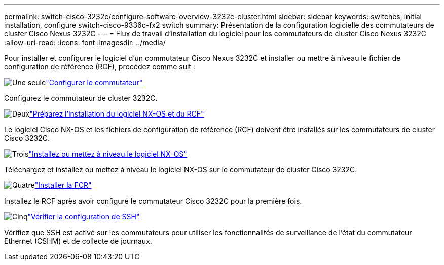 ---
permalink: switch-cisco-3232c/configure-software-overview-3232c-cluster.html 
sidebar: sidebar 
keywords: switches, initial installation, configure switch-cisco-9336c-fx2 switch 
summary: Présentation de la configuration logicielle des commutateurs de cluster Cisco Nexus 3232C 
---
= Flux de travail d'installation du logiciel pour les commutateurs de cluster Cisco Nexus 3232C
:allow-uri-read: 
:icons: font
:imagesdir: ../media/


[role="lead"]
Pour installer et configurer le logiciel d'un commutateur Cisco Nexus 3232C et installer ou mettre à niveau le fichier de configuration de référence (RCF), procédez comme suit :

.image:https://raw.githubusercontent.com/NetAppDocs/common/main/media/number-1.png["Une seule"]link:setup-switch.html["Configurer le commutateur"]
[role="quick-margin-para"]
Configurez le commutateur de cluster 3232C.

.image:https://raw.githubusercontent.com/NetAppDocs/common/main/media/number-2.png["Deux"]link:prepare-install-cisco-nexus-3232c.html["Préparez l'installation du logiciel NX-OS et du RCF"]
[role="quick-margin-para"]
Le logiciel Cisco NX-OS et les fichiers de configuration de référence (RCF) doivent être installés sur les commutateurs de cluster Cisco 3232C.

.image:https://raw.githubusercontent.com/NetAppDocs/common/main/media/number-3.png["Trois"]link:install-nx-os-software-3232c.html["Installez ou mettez à niveau le logiciel NX-OS"]
[role="quick-margin-para"]
Téléchargez et installez ou mettez à niveau le logiciel NX-OS sur le commutateur de cluster Cisco 3232C.

.image:https://raw.githubusercontent.com/NetAppDocs/common/main/media/number-4.png["Quatre"]link:install-rcf-3232c.html["Installer la FCR"]
[role="quick-margin-para"]
Installez le RCF après avoir configuré le commutateur Cisco 3232C pour la première fois.

.image:https://raw.githubusercontent.com/NetAppDocs/common/main/media/number-5.png["Cinq"]link:configure-ssh-keys.html["Vérifier la configuration de SSH"]
[role="quick-margin-para"]
Vérifiez que SSH est activé sur les commutateurs pour utiliser les fonctionnalités de surveillance de l’état du commutateur Ethernet (CSHM) et de collecte de journaux.
